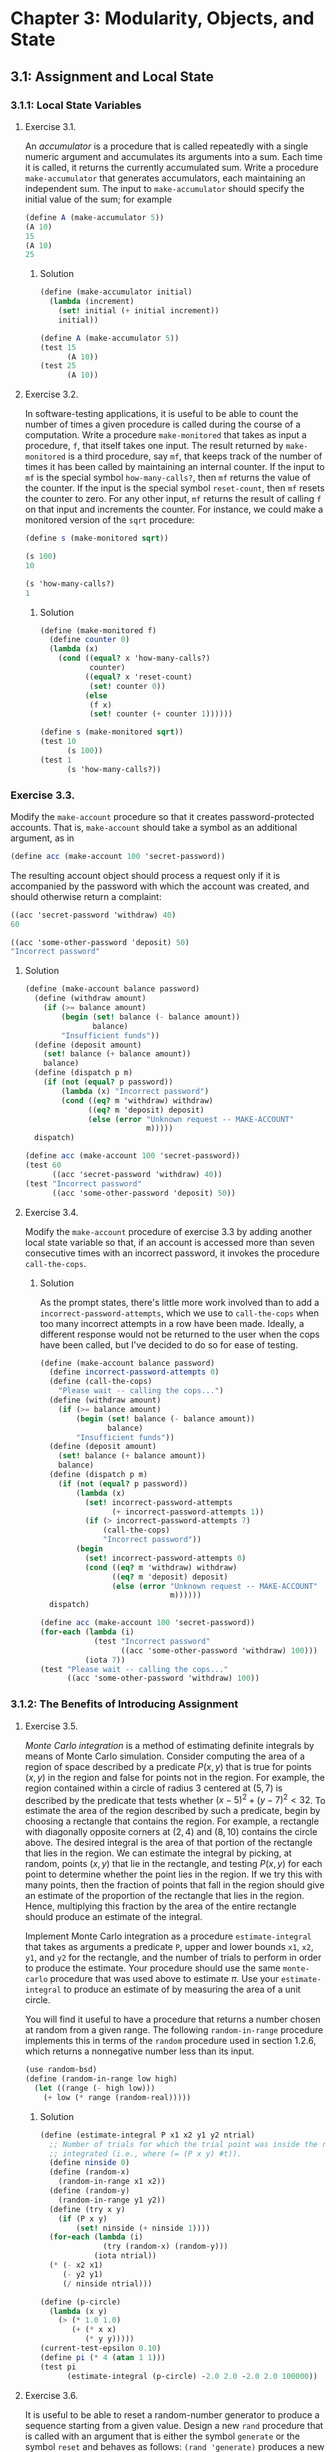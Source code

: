 
* Chapter 3: Modularity, Objects, and State

** 3.1: Assignment and Local State

*** 3.1.1: Local State Variables

**** Exercise 3.1.

An /accumulator/ is a procedure that is called repeatedly with a single numeric
argument and accumulates its arguments into a sum. Each time it is called, it
returns the currently accumulated sum. Write a procedure ~make-accumulator~ that
generates accumulators, each maintaining an independent sum. The input to
~make-accumulator~ should specify the initial value of the sum; for example

#+BEGIN_SRC scheme
  (define A (make-accumulator 5))
  (A 10)
  15
  (A 10)
  25
#+END_SRC

***** Solution

#+BEGIN_SRC scheme
  (define (make-accumulator initial)
    (lambda (increment)
      (set! initial (+ initial increment))
      initial))
#+END_SRC

#+NAME: test-3-1
#+BEGIN_SRC scheme
  (define A (make-accumulator 5))
  (test 15
        (A 10))
  (test 25
        (A 10))
#+END_SRC

**** Exercise 3.2.

In software-testing applications, it is useful to be able to count the number
of times a given procedure is called during the course of a computation. Write
a procedure ~make-monitored~ that takes as input a procedure, ~f~, that itself
takes one input. The result returned by ~make-monitored~ is a third procedure,
say ~mf~, that keeps track of the number of times it has been called by
maintaining an internal counter. If the input to ~mf~ is the special symbol
~how-many-calls?~, then ~mf~ returns the value of the counter. If the input is
the special symbol ~reset-count~, then ~mf~ resets the counter to zero. For any
other input, ~mf~ returns the result of calling ~f~ on that input and
increments the counter. For instance, we could make a monitored version of the
~sqrt~ procedure:

#+BEGIN_SRC scheme
(define s (make-monitored sqrt))

(s 100)
10

(s 'how-many-calls?)
1
#+END_SRC

***** Solution

#+BEGIN_SRC scheme
  (define (make-monitored f)
    (define counter 0)
    (lambda (x)
      (cond ((equal? x 'how-many-calls?)
             counter)
            ((equal? x 'reset-count)
             (set! counter 0))
            (else
             (f x)
             (set! counter (+ counter 1))))))
#+END_SRC

#+NAME: test-3-2
#+BEGIN_SRC scheme
  (define s (make-monitored sqrt))
  (test 10
        (s 100))
  (test 1
        (s 'how-many-calls?))
#+END_SRC

*** Exercise 3.3.

Modify the ~make-account~ procedure so that it creates password-protected
accounts. That is, ~make-account~ should take a symbol as an additional
argument, as in

#+BEGIN_SRC scheme
  (define acc (make-account 100 'secret-password))
#+END_SRC

The resulting account object should process a request only if it is accompanied
by the password with which the account was created, and should otherwise return
a complaint:

#+BEGIN_SRC scheme
  ((acc 'secret-password 'withdraw) 40)
  60

  ((acc 'some-other-password 'deposit) 50)
  "Incorrect password"
#+END_SRC

***** Solution

#+BEGIN_SRC scheme
  (define (make-account balance password)
    (define (withdraw amount)
      (if (>= balance amount)
          (begin (set! balance (- balance amount))
                 balance)
          "Insufficient funds"))
    (define (deposit amount)
      (set! balance (+ balance amount))
      balance)
    (define (dispatch p m)
      (if (not (equal? p password))
          (lambda (x) "Incorrect password")
          (cond ((eq? m 'withdraw) withdraw)
                ((eq? m 'deposit) deposit)
                (else (error "Unknown request -- MAKE-ACCOUNT"
                             m)))))
    dispatch)
#+END_SRC

#+NAME: test-3-3
#+BEGIN_SRC scheme
  (define acc (make-account 100 'secret-password))
  (test 60
        ((acc 'secret-password 'withdraw) 40))
  (test "Incorrect password"
        ((acc 'some-other-password 'deposit) 50))
#+END_SRC

**** Exercise 3.4.

Modify the ~make-account~ procedure of exercise 3.3 by adding another local
state variable so that, if an account is accessed more than seven consecutive
times with an incorrect password, it invokes the procedure ~call-the-cops~.

***** Solution

As the prompt states, there's little more work involved than to add
a ~incorrect-password-attempts~, which we use to ~call-the-cops~ when too many
incorrect attempts in a row have been made. Ideally, a different response
would not be returned to the user when the cops have been called, but I've
decided to do so for ease of testing.

#+BEGIN_SRC scheme
  (define (make-account balance password)
    (define incorrect-password-attempts 0)
    (define (call-the-cops)
      "Please wait -- calling the cops...")
    (define (withdraw amount)
      (if (>= balance amount)
          (begin (set! balance (- balance amount))
                 balance)
          "Insufficient funds"))
    (define (deposit amount)
      (set! balance (+ balance amount))
      balance)
    (define (dispatch p m)
      (if (not (equal? p password))
          (lambda (x)
            (set! incorrect-password-attempts
                  (+ incorrect-password-attempts 1))
            (if (> incorrect-password-attempts 7)
                (call-the-cops)
                "Incorrect password"))
          (begin
            (set! incorrect-password-attempts 0)
            (cond ((eq? m 'withdraw) withdraw)
                  ((eq? m 'deposit) deposit)
                  (else (error "Unknown request -- MAKE-ACCOUNT"
                               m))))))
    dispatch)
#+END_SRC

#+NAME: test-3-4
#+BEGIN_SRC scheme
  (define acc (make-account 100 'secret-password))
  (for-each (lambda (i)
              (test "Incorrect password"
                    ((acc 'some-other-password 'withdraw) 100)))
            (iota 7))
  (test "Please wait -- calling the cops..."
        ((acc 'some-other-password 'withdraw) 100))
#+END_SRC

*** 3.1.2: The Benefits of Introducing Assignment

**** Exercise 3.5.

/Monte Carlo integration/ is a method of estimating definite integrals by means
of Monte Carlo simulation. Consider computing the area of a region of space
described by a predicate \(P(x, y)\) that is true for points \((x, y)\) in the
region and false for points not in the region. For example, the region
contained within a circle of radius \(3\) centered at \((5, 7)\) is described
by the predicate that tests whether \((x - 5)^2 + (y - 7)^2 < 32\). To estimate
the area of the region described by such a predicate, begin by choosing a
rectangle that contains the region. For example, a rectangle with diagonally
opposite corners at \((2, 4)\) and \((8, 10)\) contains the circle above. The
desired integral is the area of that portion of the rectangle that lies in the
region. We can estimate the integral by picking, at random, points \((x,y)\)
that lie in the rectangle, and testing \(P(x, y)\) for each point to determine
whether the point lies in the region. If we try this with many points, then the
fraction of points that fall in the region should give an estimate of the
proportion of the rectangle that lies in the region. Hence, multiplying this
fraction by the area of the entire rectangle should produce an estimate of the
integral.

Implement Monte Carlo integration as a procedure ~estimate-integral~ that takes
as arguments a predicate ~P~, upper and lower bounds ~x1~, ~x2~, ~y1~, and ~y2~
for the rectangle, and the number of trials to perform in order to produce the
estimate. Your procedure should use the same ~monte-carlo~ procedure that was
used above to estimate \(\pi\). Use your ~estimate-integral~ to produce an
estimate of by measuring the area of a unit circle.

You will find it useful to have a procedure that returns a number chosen at
random from a given range. The following ~random-in-range~ procedure implements
this in terms of the ~random~ procedure used in section 1.2.6, which returns a
nonnegative number less than its input.

#+BEGIN_SRC scheme
  (use random-bsd)
  (define (random-in-range low high)
    (let ((range (- high low)))
      (+ low (* range (random-real)))))
#+END_SRC

***** Solution

#+BEGIN_SRC scheme
  (define (estimate-integral P x1 x2 y1 y2 ntrial)
    ;; Number of trials for which the trial point was inside the region to be
    ;; integrated (i.e., where (= (P x y) #t)).
    (define ninside 0)
    (define (random-x)
      (random-in-range x1 x2))
    (define (random-y)
      (random-in-range y1 y2))
    (define (try x y)
      (if (P x y)
          (set! ninside (+ ninside 1))))
    (for-each (lambda (i)
                (try (random-x) (random-y)))
              (iota ntrial))
    (* (- x2 x1)
       (- y2 y1)
       (/ ninside ntrial)))
#+END_SRC

#+NAME: test-3-5
#+BEGIN_SRC scheme
  (define (p-circle)
    (lambda (x y)
      (> (* 1.0 1.0)
         (+ (* x x)
            (* y y)))))
  (current-test-epsilon 0.10)
  (define pi (* 4 (atan 1 1)))
  (test pi
        (estimate-integral (p-circle) -2.0 2.0 -2.0 2.0 100000))
#+END_SRC

**** Exercise 3.6.

It is useful to be able to reset a random-number generator to produce a
sequence starting from a given value. Design a new ~rand~ procedure that is
called with an argument that is either the symbol ~generate~ or the symbol
~reset~ and behaves as follows: ~(rand 'generate)~ produces a new random
number; ~((rand 'reset) <new-value>)~ resets the internal state variable to the
designated ~<new-value>~. Thus, by resetting the state, one can generate
repeatable sequences. These are very handy to have when testing and debugging
programs that use random numbers.

***** Solution

This is a fairly simple modification of the ~rand~ command defined in the
book. The main change is to dispatch on a ~command~ argument to ~rand~. Also,
since the ~reset~ argument sets the seed of the random number generator, I
don't define a ~random-init~ variable here. Thus, it is necessary to make at
least one call to ~(rand 'reset)~ before using ~(rand 'generate)~ to make sure
the seed is initialized.

#+BEGIN_SRC scheme
  (define (rand command)
    (define x nil)                        ; Don't produce random numbers until initialized
    (cond ((equal? command 'generate)
           (set! x (rand-update x))
           x)
          ((equal? command 'reset)
           (lambda (x-init)
             (set! x x-init)))
          (else
           (error "RAND -- bad command")
           command)))
#+END_SRC

*** 3.1.3: The Costs of Introducing Assignment

**** Exercise 3.7.

Consider the bank account objects created by ~make-account~, with the password
modification described in exercise 3.3. Suppose that our banking system
requires the ability to make joint accounts. Define a procedure ~make-joint~
that accomplishes this. ~make-joint~ should take three arguments. The first is
a password-protected account. The second argument must match the password with
which the account was defined in order for the ~make-joint~ operation to
proceed. The third argument is a new password. ~make-joint~ is to create an
additional access to the original account using the new password. For example,
if ~peter-acc~ is a bank account with password ~open-sesame~, then

#+BEGIN_SRC scheme
  (define paul-acc
    (make-joint peter-acc 'open-sesame 'rosebud))
#+END_SRC

will allow one to make transactions on ~peter-acc~ using the name ~paul-acc~
and the password ~rosebud~. You may wish to modify your solution to exercise
3.3 to accommodate this new feature.

***** Solution

#+BEGIN_SRC scheme

#+END_SRC
